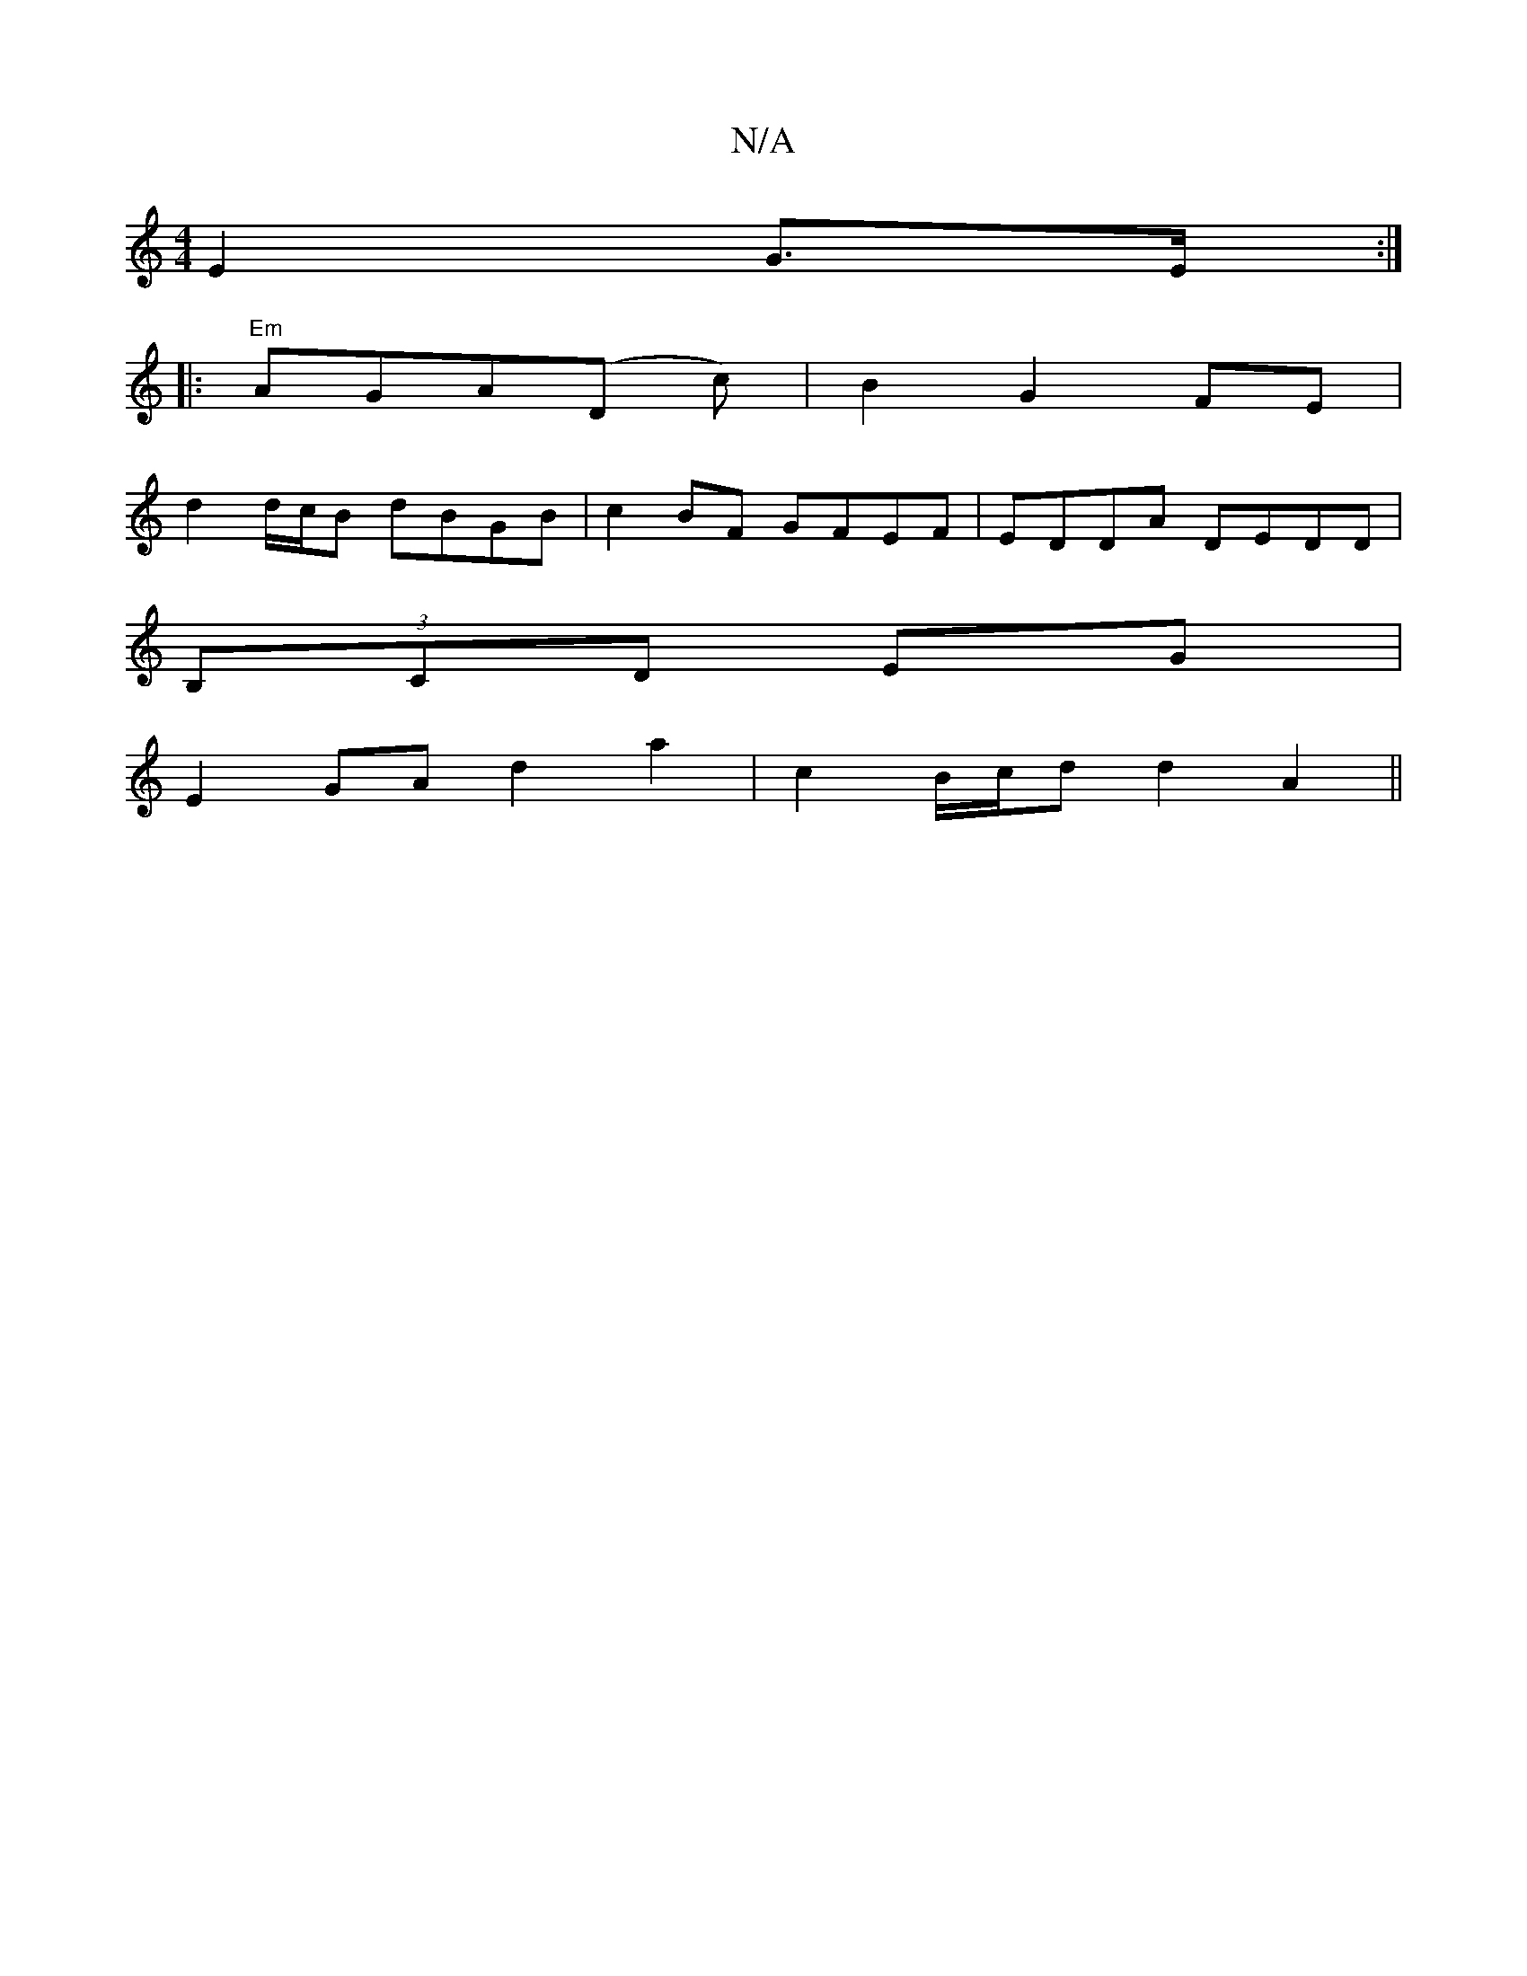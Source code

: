 X:1
T:N/A
M:4/4
R:N/A
K:Cmajor
E2 G>E:|
|: "Em"AGA(D c) | B2 G2 FE |
d2 d/c/B dBGB | c2BF GFEF | EDDA DEDD |
(3B,CD EG|
E2 GA d2 a2|c2 B/c/d d2A2 ||
G:A3:|]

br|:||
fge | dcB cAF |
GBA ~G3 | B2d ece | faf bgb | dBG FDD | DGB c2A | 